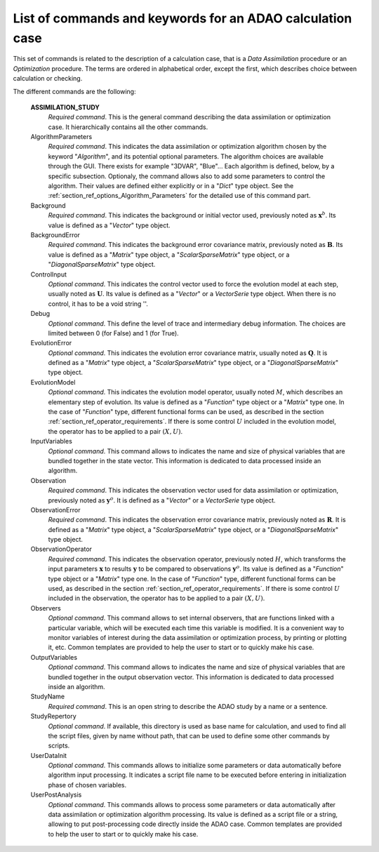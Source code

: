 ..
   Copyright (C) 2008-2016 EDF R&D

   This file is part of SALOME ADAO module.

   This library is free software; you can redistribute it and/or
   modify it under the terms of the GNU Lesser General Public
   License as published by the Free Software Foundation; either
   version 2.1 of the License, or (at your option) any later version.

   This library is distributed in the hope that it will be useful,
   but WITHOUT ANY WARRANTY; without even the implied warranty of
   MERCHANTABILITY or FITNESS FOR A PARTICULAR PURPOSE.  See the GNU
   Lesser General Public License for more details.

   You should have received a copy of the GNU Lesser General Public
   License along with this library; if not, write to the Free Software
   Foundation, Inc., 59 Temple Place, Suite 330, Boston, MA  02111-1307 USA

   See http://www.salome-platform.org/ or email : webmaster.salome@opencascade.com

   Author: Jean-Philippe Argaud, jean-philippe.argaud@edf.fr, EDF R&D

.. index:: single: ASSIMILATION_STUDY
.. _section_ref_assimilation_keywords:

List of commands and keywords for an ADAO calculation case
----------------------------------------------------------

.. index:: single: Algorithm
.. index:: single: AlgorithmParameters
.. index:: single: Background
.. index:: single: BackgroundError
.. index:: single: ControlInput
.. index:: single: Debug
.. index:: single: EvolutionError
.. index:: single: EvolutionModel
.. index:: single: InputVariables
.. index:: single: Observation
.. index:: single: ObservationError
.. index:: single: ObservationOperator
.. index:: single: Observer
.. index:: single: Observers
.. index:: single: Observer Template
.. index:: single: OutputVariables
.. index:: single: StudyName
.. index:: single: StudyRepertory
.. index:: single: UserDataInit
.. index:: single: UserPostAnalysis
.. index:: single: UserPostAnalysis Template

This set of commands is related to the description of a calculation case,
that is a *Data Assimilation* procedure or an *Optimization* procedure. The
terms are ordered in alphabetical order, except the first, which describes
choice between calculation or checking.

The different commands are the following:

  **ASSIMILATION_STUDY**
    *Required command*. This is the general command describing the data
    assimilation or optimization case. It hierarchically contains all the other
    commands.

  AlgorithmParameters
    *Required command*. This indicates the data assimilation or optimization
    algorithm chosen by the keyword "*Algorithm*", and its potential optional
    parameters. The algorithm choices are available through the GUI. There
    exists for example "3DVAR", "Blue"... Each algorithm is defined, below, by a
    specific subsection. Optionaly, the command allows also to add some
    parameters to control the algorithm. Their values are defined either
    explicitly or in a "*Dict*" type object. See the
    :ref:`section_ref_options_Algorithm_Parameters` for the detailed use of this
    command part.

  Background
    *Required command*. This indicates the background or initial vector used,
    previously noted as :math:`\mathbf{x}^b`. Its value is defined as a
    "*Vector*" type object.

  BackgroundError
    *Required command*. This indicates the background error covariance matrix,
    previously noted as :math:`\mathbf{B}`. Its value is defined as a "*Matrix*"
    type object, a "*ScalarSparseMatrix*" type object, or a
    "*DiagonalSparseMatrix*" type object.

  ControlInput
    *Optional command*. This indicates the control vector used to force the
    evolution model at each step, usually noted as :math:`\mathbf{U}`. Its value
    is defined as a "*Vector*" or a *VectorSerie* type object. When there is no
    control, it has to be a void string ''.

  Debug
    *Optional command*. This define the level of trace and intermediary debug
    information. The choices are limited between 0 (for False) and 1 (for
    True).

  EvolutionError
    *Optional command*. This indicates the evolution error covariance matrix,
    usually noted as :math:`\mathbf{Q}`. It is defined as a "*Matrix*" type
    object, a "*ScalarSparseMatrix*" type object, or a "*DiagonalSparseMatrix*"
    type object.

  EvolutionModel
    *Optional command*. This indicates the evolution model operator, usually
    noted :math:`M`, which describes an elementary step of evolution. Its value
    is defined as a "*Function*" type object or a "*Matrix*" type one. In the
    case of "*Function*" type, different functional forms can be used, as
    described in the section :ref:`section_ref_operator_requirements`. If there
    is some control :math:`U` included in the evolution model, the operator has
    to be applied to a pair :math:`(X,U)`.

  InputVariables
    *Optional command*. This command allows to indicates the name and size of
    physical variables that are bundled together in the state vector. This
    information is dedicated to data processed inside an algorithm.

  Observation
    *Required command*. This indicates the observation vector used for data
    assimilation or optimization, previously noted as :math:`\mathbf{y}^o`. It
    is defined as a "*Vector*" or a *VectorSerie* type object.

  ObservationError
    *Required command*. This indicates the observation error covariance matrix,
    previously noted as :math:`\mathbf{R}`. It is defined as a "*Matrix*" type
    object, a "*ScalarSparseMatrix*" type object, or a "*DiagonalSparseMatrix*"
    type object.

  ObservationOperator
    *Required command*. This indicates the observation operator, previously
    noted :math:`H`, which transforms the input parameters :math:`\mathbf{x}` to
    results :math:`\mathbf{y}` to be compared to observations
    :math:`\mathbf{y}^o`. Its value is defined as a "*Function*" type object or
    a "*Matrix*" type one. In the case of "*Function*" type, different
    functional forms can be used, as described in the section
    :ref:`section_ref_operator_requirements`. If there is some control
    :math:`U` included in the observation, the operator has to be applied to a
    pair :math:`(X,U)`.

  Observers
    *Optional command*. This command allows to set internal observers, that are
    functions linked with a particular variable, which will be executed each
    time this variable is modified. It is a convenient way to monitor variables
    of interest during the data assimilation or optimization process, by
    printing or plotting it, etc. Common templates are provided to help the user
    to start or to quickly make his case.

  OutputVariables
    *Optional command*. This command allows to indicates the name and size of
    physical variables that are bundled together in the output observation
    vector. This information is dedicated to data processed inside an algorithm.

  StudyName
    *Required command*. This is an open string to describe the ADAO study by a
    name or a sentence.

  StudyRepertory
    *Optional command*. If available, this directory is used as base name for
    calculation, and used to find all the script files, given by name without
    path, that can be used to define some other commands by scripts.

  UserDataInit
    *Optional command*. This commands allows to initialize some parameters or
    data automatically before algorithm input processing. It indicates a script
    file name to be executed before entering in initialization phase of chosen
    variables.

  UserPostAnalysis
    *Optional command*. This commands allows to process some parameters or data
    automatically after data assimilation or optimization algorithm processing.
    Its value is defined as a script file or a string, allowing to put
    post-processing code directly inside the ADAO case. Common templates are
    provided to help the user to start or to quickly make his case.
